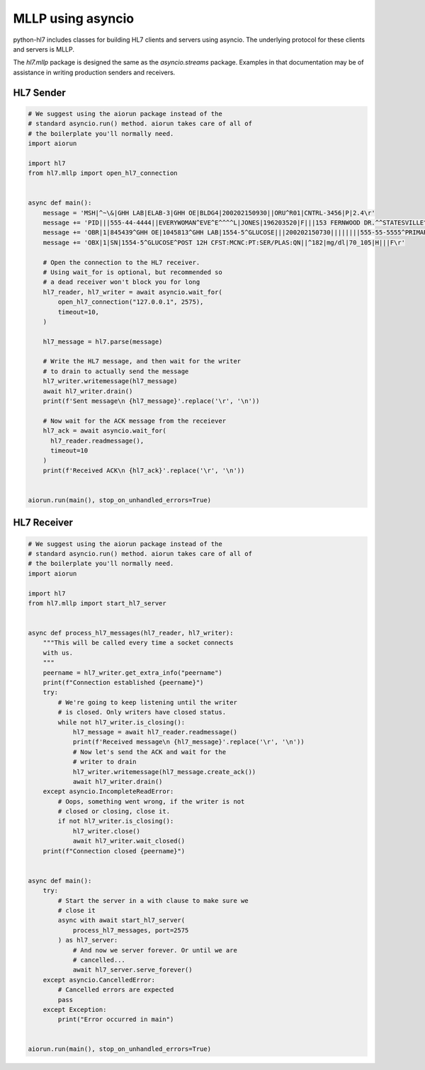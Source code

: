 MLLP using asyncio
==================

python-hl7 includes classes for building HL7 clients and
servers using asyncio. The underlying protocol for these
clients and servers is MLLP.

The `hl7.mllp` package is designed the same as
the `asyncio.streams` package. Examples in that documentation
may be of assistance in writing production senders and
receivers.

HL7 Sender
----------

.. code:: python

    # We suggest using the aiorun package instead of the
    # standard asyncio.run() method. aiorun takes care of all of
    # the boilerplate you'll normally need.
    import aiorun

    import hl7
    from hl7.mllp import open_hl7_connection


    async def main():
        message = 'MSH|^~\&|GHH LAB|ELAB-3|GHH OE|BLDG4|200202150930||ORU^R01|CNTRL-3456|P|2.4\r'
        message += 'PID|||555-44-4444||EVERYWOMAN^EVE^E^^^^L|JONES|196203520|F|||153 FERNWOOD DR.^^STATESVILLE^OH^35292||(206)3345232|(206)752-121||||AC555444444||67-A4335^OH^20030520\r'
        message += 'OBR|1|845439^GHH OE|1045813^GHH LAB|1554-5^GLUCOSE|||200202150730||||||||555-55-5555^PRIMARY^PATRICIA P^^^^MD^^LEVEL SEVEN HEALTHCARE, INC.|||||||||F||||||444-44-4444^HIPPOCRATES^HOWARD H^^^^MD\r'
        message += 'OBX|1|SN|1554-5^GLUCOSE^POST 12H CFST:MCNC:PT:SER/PLAS:QN||^182|mg/dl|70_105|H|||F\r'

        # Open the connection to the HL7 receiver.
        # Using wait_for is optional, but recommended so
        # a dead receiver won't block you for long
        hl7_reader, hl7_writer = await asyncio.wait_for(
            open_hl7_connection("127.0.0.1", 2575),
            timeout=10,
        )

        hl7_message = hl7.parse(message)

        # Write the HL7 message, and then wait for the writer
        # to drain to actually send the message
        hl7_writer.writemessage(hl7_message)
        await hl7_writer.drain()
        print(f'Sent message\n {hl7_message}'.replace('\r', '\n'))

        # Now wait for the ACK message from the receiever
        hl7_ack = await asyncio.wait_for(
          hl7_reader.readmessage(),
          timeout=10
        )
        print(f'Received ACK\n {hl7_ack}'.replace('\r', '\n'))


    aiorun.run(main(), stop_on_unhandled_errors=True)

HL7 Receiver
------------

.. code:: python

    # We suggest using the aiorun package instead of the
    # standard asyncio.run() method. aiorun takes care of all of
    # the boilerplate you'll normally need.
    import aiorun

    import hl7
    from hl7.mllp import start_hl7_server


    async def process_hl7_messages(hl7_reader, hl7_writer):
        """This will be called every time a socket connects
        with us.
        """
        peername = hl7_writer.get_extra_info("peername")
        print(f"Connection established {peername}")
        try:
            # We're going to keep listening until the writer
            # is closed. Only writers have closed status.
            while not hl7_writer.is_closing():
                hl7_message = await hl7_reader.readmessage()
                print(f'Received message\n {hl7_message}'.replace('\r', '\n'))
                # Now let's send the ACK and wait for the
                # writer to drain
                hl7_writer.writemessage(hl7_message.create_ack())
                await hl7_writer.drain()
        except asyncio.IncompleteReadError:
            # Oops, something went wrong, if the writer is not
            # closed or closing, close it.
            if not hl7_writer.is_closing():
                hl7_writer.close()
                await hl7_writer.wait_closed()
        print(f"Connection closed {peername}")


    async def main():
        try:
            # Start the server in a with clause to make sure we
            # close it
            async with await start_hl7_server(
                process_hl7_messages, port=2575
            ) as hl7_server:
                # And now we server forever. Or until we are
                # cancelled...
                await hl7_server.serve_forever()
        except asyncio.CancelledError:
            # Cancelled errors are expected
            pass
        except Exception:
            print("Error occurred in main")


    aiorun.run(main(), stop_on_unhandled_errors=True)
